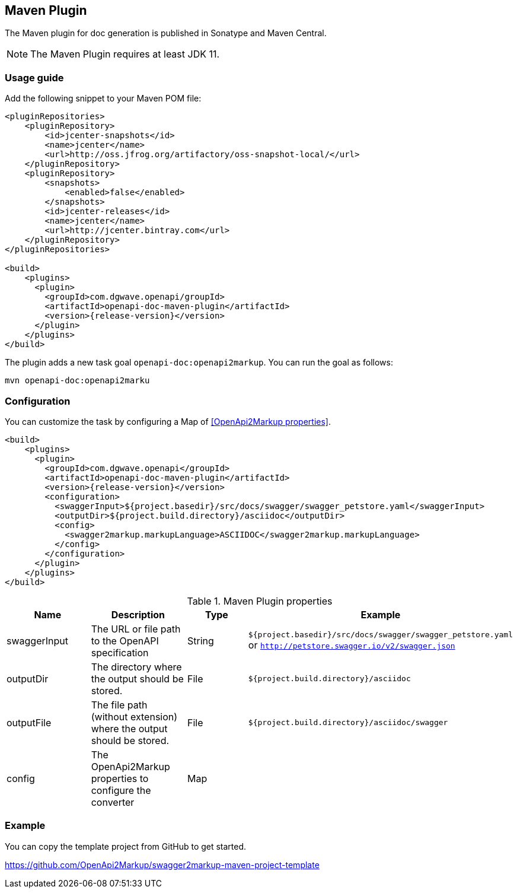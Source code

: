 == Maven Plugin

The Maven plugin for doc generation is published in Sonatype and Maven Central.

NOTE: The Maven Plugin requires at least JDK 11.

=== Usage guide

Add the following snippet to your Maven POM file:

[source,xml, subs="specialcharacters,attributes"]
----
<pluginRepositories>
    <pluginRepository>
        <id>jcenter-snapshots</id>
        <name>jcenter</name>
        <url>http://oss.jfrog.org/artifactory/oss-snapshot-local/</url>
    </pluginRepository>
    <pluginRepository>
        <snapshots>
            <enabled>false</enabled>
        </snapshots>
        <id>jcenter-releases</id>
        <name>jcenter</name>
        <url>http://jcenter.bintray.com</url>
    </pluginRepository>
</pluginRepositories>

<build>
    <plugins>
      <plugin>
        <groupId>com.dgwave.openapi/groupId>
        <artifactId>openapi-doc-maven-plugin</artifactId>
        <version>{release-version}</version>
      </plugin>
    </plugins>
</build>
----

The plugin adds a new task goal `openapi-doc:openapi2markup`. You can run the goal as follows:

`mvn openapi-doc:openapi2marku` 

=== Configuration

You can customize the task by configuring a Map of <<OpenApi2Markup properties>>.

[source,xml, subs="specialcharacters,attributes"]
----
<build>
    <plugins>
      <plugin>
        <groupId>com.dgwave.openapi</groupId>
        <artifactId>openapi-doc-maven-plugin</artifactId>
        <version>{release-version}</version>
        <configuration>
          <swaggerInput>${project.basedir}/src/docs/swagger/swagger_petstore.yaml</swaggerInput>
          <outputDir>${project.build.directory}/asciidoc</outputDir>
          <config>
            <swagger2markup.markupLanguage>ASCIIDOC</swagger2markup.markupLanguage>
          </config>
        </configuration>
      </plugin>
    </plugins>
</build>
----


[options="header"]
.Maven Plugin properties
|====
| Name | Description | Type |  Example
| swaggerInput | The URL or file path to the OpenAPI specification | String | `${project.basedir}/src/docs/swagger/swagger_petstore.yaml`  or `http://petstore.swagger.io/v2/swagger.json`
| outputDir | The directory where the output should be stored. | File | `${project.build.directory}/asciidoc` 
| outputFile | The file path (without extension) where the output should be stored. | File | `${project.build.directory}/asciidoc/swagger` 
| config | The OpenApi2Markup properties to configure the converter | Map |  | 
|====

=== Example

You can copy the template project from GitHub to get started.

https://github.com/OpenApi2Markup/swagger2markup-maven-project-template



